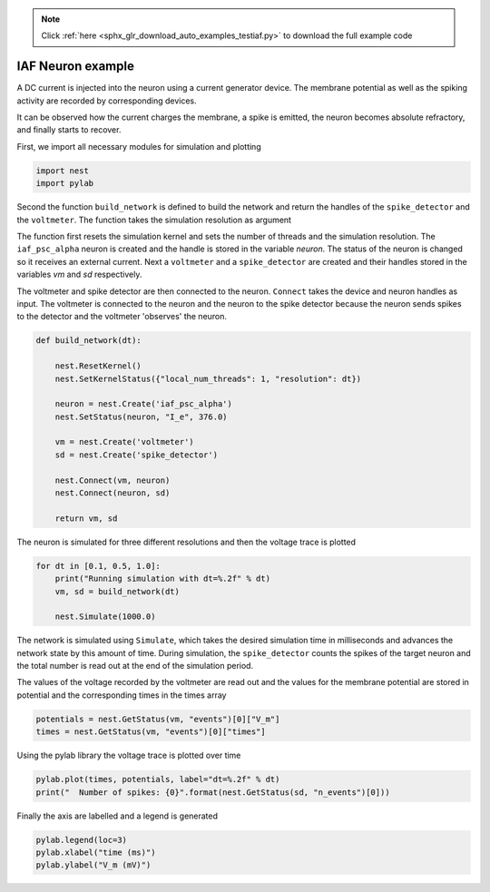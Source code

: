.. note::
    :class: sphx-glr-download-link-note

    Click :ref:`here <sphx_glr_download_auto_examples_testiaf.py>` to download the full example code
.. rst-class:: sphx-glr-example-title

.. _sphx_glr_auto_examples_testiaf.py:

IAF Neuron example
------------------

A DC current is injected into the neuron using a current generator
device. The membrane potential as well as the spiking activity are
recorded by corresponding devices.

It can be observed how the current charges the membrane, a spike
is emitted, the neuron becomes absolute refractory, and finally
starts to recover.


First, we import all necessary modules for simulation and plotting


.. code-block:: default


    import nest
    import pylab


Second the function ``build_network`` is defined to build the network and
return the handles of the ``spike_detector`` and the ``voltmeter``. The
function takes the simulation resolution as argument

The function first resets the simulation kernel and sets the number of
threads and the simulation resolution.  The ``iaf_psc_alpha`` neuron is
created and the handle is stored in the variable `neuron`. The status of
the neuron is changed so it receives an external current. Next a
``voltmeter`` and a ``spike_detector`` are created and their handles stored
in the variables `vm` and `sd` respectively.

The voltmeter and spike detector are then connected to the neuron. ``Connect``
takes the device and neuron handles as input. The voltmeter is connected to the
neuron and the neuron to the spike detector because the neuron sends spikes
to the detector and the voltmeter 'observes' the neuron.


.. code-block:: default


    def build_network(dt):

        nest.ResetKernel()
        nest.SetKernelStatus({"local_num_threads": 1, "resolution": dt})

        neuron = nest.Create('iaf_psc_alpha')
        nest.SetStatus(neuron, "I_e", 376.0)

        vm = nest.Create('voltmeter')
        sd = nest.Create('spike_detector')

        nest.Connect(vm, neuron)
        nest.Connect(neuron, sd)

        return vm, sd



The neuron is simulated for three different resolutions and then the
voltage trace is plotted


.. code-block:: default


    for dt in [0.1, 0.5, 1.0]:
        print("Running simulation with dt=%.2f" % dt)
        vm, sd = build_network(dt)

        nest.Simulate(1000.0)


The network is simulated using ``Simulate``, which takes the desired
simulation time in milliseconds and advances the network state by this
amount of time. During simulation, the ``spike_detector`` counts the
spikes of the target neuron and the total number is read out at the
end of the simulation period.

The values of the voltage recorded by the voltmeter are read out and
the values for the membrane potential are stored in potential and the
corresponding times in the times array


.. code-block:: default


        potentials = nest.GetStatus(vm, "events")[0]["V_m"]
        times = nest.GetStatus(vm, "events")[0]["times"]


Using the pylab library the voltage trace is plotted over time


.. code-block:: default


        pylab.plot(times, potentials, label="dt=%.2f" % dt)
        print("  Number of spikes: {0}".format(nest.GetStatus(sd, "n_events")[0]))


Finally the axis are labelled and a legend is generated


.. code-block:: default


        pylab.legend(loc=3)
        pylab.xlabel("time (ms)")
        pylab.ylabel("V_m (mV)")




.. rst-class:: sphx-glr-timing

   **Total running time of the script:** ( 0 minutes  0.000 seconds)


.. _sphx_glr_download_auto_examples_testiaf.py:


.. only :: html

 .. container:: sphx-glr-footer
    :class: sphx-glr-footer-example



  .. container:: sphx-glr-download

     :download:`Download Python source code: testiaf.py <testiaf.py>`



  .. container:: sphx-glr-download

     :download:`Download Jupyter notebook: testiaf.ipynb <testiaf.ipynb>`


.. only:: html

 .. rst-class:: sphx-glr-signature

    `Gallery generated by Sphinx-Gallery <https://sphinx-gallery.github.io>`_
